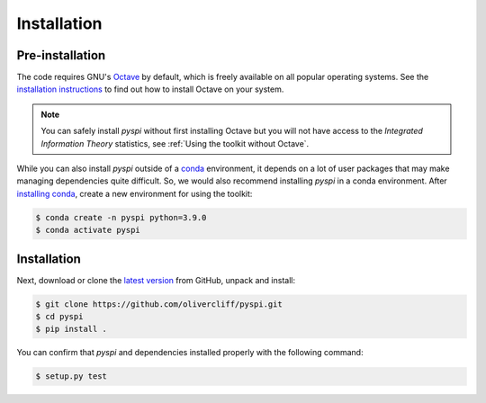 Installation
===================================

Pre-installation
----------------

The code requires GNU's `Octave <https://www.gnu.org/software/octave/index>`_ by default, which is freely available on all popular operating systems.
See the `installation instructions <https://wiki.octave.org/Category:Installation>`_ to find out how to install Octave on your system.

.. note::
   You can safely install `pyspi` without first installing Octave but you will not have access to the `Integrated Information Theory` statistics, see :ref:`Using the toolkit without Octave`.

While you can also install `pyspi` outside of a `conda <https://docs.conda.io/projects/conda/en/latest/index.html>`_ environment, it depends on a lot of user packages that may make managing dependencies quite difficult.
So, we would also recommend installing `pyspi` in a conda environment.
After `installing conda <https://docs.conda.io/projects/conda/en/latest/user-guide/install/index.html>`_, create a new environment for using the toolkit:

.. code-block:: console

   $ conda create -n pyspi python=3.9.0
   $ conda activate pyspi


Installation
------------

Next, download or clone the `latest version <https://github.com/olivercliff/pyspi>`_ from GitHub, unpack and install:

.. code-block:: console

   $ git clone https://github.com/olivercliff/pyspi.git 
   $ cd pyspi
   $ pip install .

You can confirm that `pyspi` and dependencies installed properly with the following command:

.. code-block:: console

   $ setup.py test